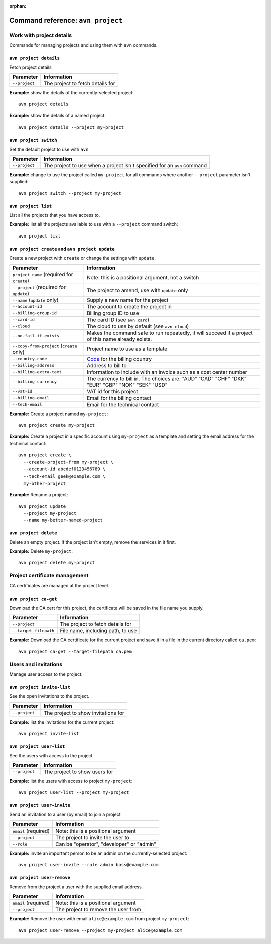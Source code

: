 :orphan:

Command reference: ``avn project``
==================================

Work with project details
-------------------------

Commands for managing projects and using them with ``avn`` commands.


``avn project details``
'''''''''''''''''''''''

Fetch project details

.. list-table::
  :header-rows: 1
  :align: left

  * - Parameter
    - Information
  * - ``--project``
    - The project to fetch details for

**Example:** show the details of the currently-selected project::

  avn project details


**Example:** show the details of a named project::

  avn project details --project my-project


``avn project switch``
''''''''''''''''''''''

Set the default project to use with ``avn``

.. list-table::
  :header-rows: 1
  :align: left

  * - Parameter
    - Information
  * - ``--project``
    - The project to use when a project isn't specified for an ``avn`` command

**Example:** change to use the project called ``my-project`` for all commands where another ``--project`` parameter isn't supplied::

  avn project switch --project my-project


``avn project list``
''''''''''''''''''''

List all the projects that you have access to.

**Example:** list all the projects available to use with a ``--project`` command switch::

  avn project list


``avn project create`` and ``avn project update``
'''''''''''''''''''''''''''''''''''''''''''''''''

Create a new project with ``create`` or change the settings with ``update``.

.. list-table::
  :header-rows: 1
  :align: left

  * - Parameter
    - Information
  * - ``project_name`` (required for ``create``)
    - Note: this is a positional argument, not a switch
  * - ``--project`` (required for ``update``)
    - The project to amend, use with ``update`` only
  * - ``--name`` (``update`` only)
    - Supply a new name for the project
  * - ``--account-id``
    - The account to create the project in
  * - ``--billing-group-id``
    - Billing group ID to use
  * - ``--card-id``
    - The card ID (see ``avn card``)
  * - ``--cloud``
    - The cloud to use by default (see ``avn cloud``)
  * - ``--no-fail-if-exists``
    - Makes the command safe to run repeatedly, it will succeed if a project of this name already exists.
  * - ``--copy-from-project`` (``create`` only)
    - Project name to use as a template
  * - ``--country-code``
    - `Code <https://en.wikipedia.org/wiki/ISO_3166-1_alpha-2#Officially_assigned_code_elements>`_ for the billing country
  * - ``--billing-address``
    - Address to bill to
  * - ``--billing-extra-text``
    - Information to include with an invoice such as a cost center number
  * - ``--billing-currency``
    - The currency to bill in. The choices are: "AUD" "CAD" "CHF" "DKK" "EUR" "GBP" "NOK" "SEK" "USD"
  * - ``--vat-id``
    - VAT id for this project
  * - ``--billing-email``
    - Email for the billing contact
  * - ``--tech-email``
    - Email for the technical contact

**Example:** Create a project named ``my-project``::

  avn project create my-project

**Example:** Create a project in a specific account using ``my-project`` as a template and setting the email address for the technical contact::

  avn project create \
    --create-project-from my-project \
    --account-id abcdef0123456789 \
    --tech-email geek@example.com \
    my-other-project

**Example:** Rename a project::

  avn project update
    --project my-project
    --name my-better-named-project



``avn project delete``
''''''''''''''''''''''

Delete an empty project. If the project isn't empty, remove the services in it first.

**Example:** Delete ``my-project``::

  avn project delete my-project


Project certificate management
------------------------------

CA certificates are managed at the project level.

``avn project ca-get``
''''''''''''''''''''''

Download the CA cert for this project, the certificate will be saved in the file name you supply.

.. list-table::
  :header-rows: 1
  :align: left

  * - Parameter
    - Information
  * - ``--project``
    - The project to fetch details for
  * - ``--target-filepath``
    - File name, including path, to use

**Example:** Download the CA certificate for the current project and save it in a file in the current directory called ``ca.pem``::

  avn project ca-get --target-filepath ca.pem


Users and invitations
---------------------

Manage user access to the project.

``avn project invite-list``
'''''''''''''''''''''''''''

See the open invitations to the project.

.. list-table::
  :header-rows: 1
  :align: left

  * - Parameter
    - Information
  * - ``--project``
    - The project to show invitations for

**Example:** list the invitations for the current project::

  avn project invite-list


``avn project user-list``
'''''''''''''''''''''''''

See the users with access to the project

.. list-table::
  :header-rows: 1
  :align: left

  * - Parameter
    - Information
  * - ``--project``
    - The project to show users for


**Example:** list the users with access to project ``my-project``::

  avn project user-list --project my-project

``avn project user-invite``
'''''''''''''''''''''''''''

Send an invitation to a user (by email) to join a project

.. list-table::
  :header-rows: 1
  :align: left

  * - Parameter
    - Information
  * - ``email`` (required)
    - Note: this is a positional argument
  * - ``--project``
    - The project to invite the user to
  * - ``--role``
    - Can be "operator", "developer" or "admin"

**Example:** invite an important person to be an admin on the currently-selected project::

  avn project user-invite --role admin boss@example.com


``avn project user-remove``
'''''''''''''''''''''''''''

Remove from the project a user with the supplied email address.

.. list-table::
  :header-rows: 1
  :align: left

  * - Parameter
    - Information
  * - ``email`` (required)
    - Note: this is a positional argument
  * - ``--project``
    - The project to remove the user from

**Example:** Remove the user with email ``alice@example.com`` from project ``my-project``::

  avn project user-remove --project my-project alice@example.com
